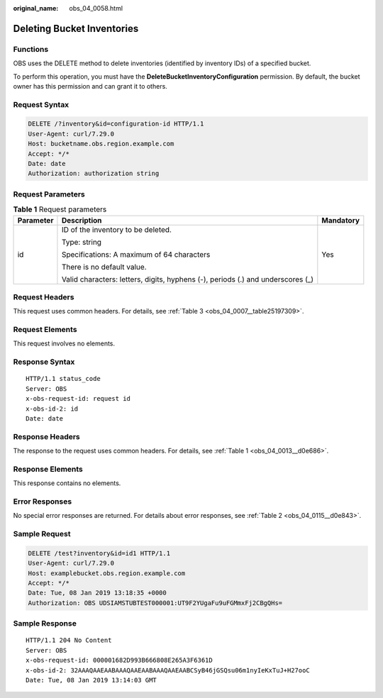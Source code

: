 :original_name: obs_04_0058.html

.. _obs_04_0058:

Deleting Bucket Inventories
===========================

Functions
---------

OBS uses the DELETE method to delete inventories (identified by inventory IDs) of a specified bucket.

To perform this operation, you must have the **DeleteBucketInventoryConfiguration** permission. By default, the bucket owner has this permission and can grant it to others.

Request Syntax
--------------

.. code-block:: text

   DELETE /?inventory&id=configuration-id HTTP/1.1
   User-Agent: curl/7.29.0
   Host: bucketname.obs.region.example.com
   Accept: */*
   Date: date
   Authorization: authorization string

Request Parameters
------------------

.. table:: **Table 1** Request parameters

   +-----------------------+---------------------------------------------------------------------------------+-----------------------+
   | Parameter             | Description                                                                     | Mandatory             |
   +=======================+=================================================================================+=======================+
   | id                    | ID of the inventory to be deleted.                                              | Yes                   |
   |                       |                                                                                 |                       |
   |                       | Type: string                                                                    |                       |
   |                       |                                                                                 |                       |
   |                       | Specifications: A maximum of 64 characters                                      |                       |
   |                       |                                                                                 |                       |
   |                       | There is no default value.                                                      |                       |
   |                       |                                                                                 |                       |
   |                       | Valid characters: letters, digits, hyphens (-), periods (.) and underscores (_) |                       |
   +-----------------------+---------------------------------------------------------------------------------+-----------------------+

Request Headers
---------------

This request uses common headers. For details, see :ref:`Table 3 <obs_04_0007__table25197309>`.

Request Elements
----------------

This request involves no elements.

Response Syntax
---------------

::

   HTTP/1.1 status_code
   Server: OBS
   x-obs-request-id: request id
   x-obs-id-2: id
   Date: date

Response Headers
----------------

The response to the request uses common headers. For details, see :ref:`Table 1 <obs_04_0013__d0e686>`.

Response Elements
-----------------

This response contains no elements.

Error Responses
---------------

No special error responses are returned. For details about error responses, see :ref:`Table 2 <obs_04_0115__d0e843>`.

Sample Request
--------------

.. code-block:: text

   DELETE /test?inventory&id=id1 HTTP/1.1
   User-Agent: curl/7.29.0
   Host: examplebucket.obs.region.example.com
   Accept: */*
   Date: Tue, 08 Jan 2019 13:18:35 +0000
   Authorization: OBS UDSIAMSTUBTEST000001:UT9F2YUgaFu9uFGMmxFj2CBgQHs=

Sample Response
---------------

::

   HTTP/1.1 204 No Content
   Server: OBS
   x-obs-request-id: 000001682D993B666808E265A3F6361D
   x-obs-id-2: 32AAAQAAEAABAAAQAAEAABAAAQAAEAABCSyB46jGSQsu06m1nyIeKxTuJ+H27ooC
   Date: Tue, 08 Jan 2019 13:14:03 GMT
